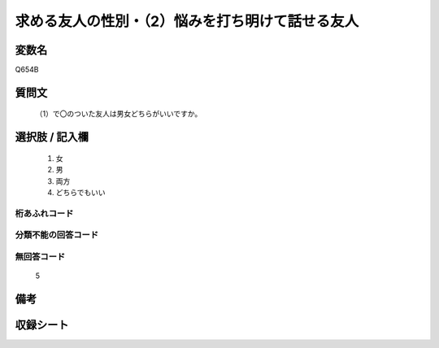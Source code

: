 .. title:: Q654B
.. rst-cllass:: item
====================================================================================================
求める友人の性別・（2）悩みを打ち明けて話せる友人
====================================================================================================

.. rst-class:: varname
変数名
==================

Q654B

.. rst-class:: question
質問文
==================


   （1）で〇のついた友人は男女どちらがいいですか。



.. rst-class:: answer
選択肢 / 記入欄
======================

  
     1. 女
  
     2. 男
  
     3. 両方
  
     4. どちらでもいい
  



.. rst-class:: overflow
桁あふれコード
-------------------------------
  


.. rst-class:: not_available
分類不能の回答コード
-------------------------------------
  


.. rst-class:: not_available
無回答コード
-------------------------------------
  5


.. rst-class:: bikou
備考
==================



.. rst-class:: include_sheet
収録シート
=======================================
.. hlist::
   :columns: 3
   
   
   * p2_4
   
   * p3_4
   
   * p4_4
   
   * p5a_4
   
   * p5b_4
   
   * p6_4
   
   * p7_4
   
   * p8_4
   
   * p9_4
   
   * p10_4
   
   


.. index:: Q654B